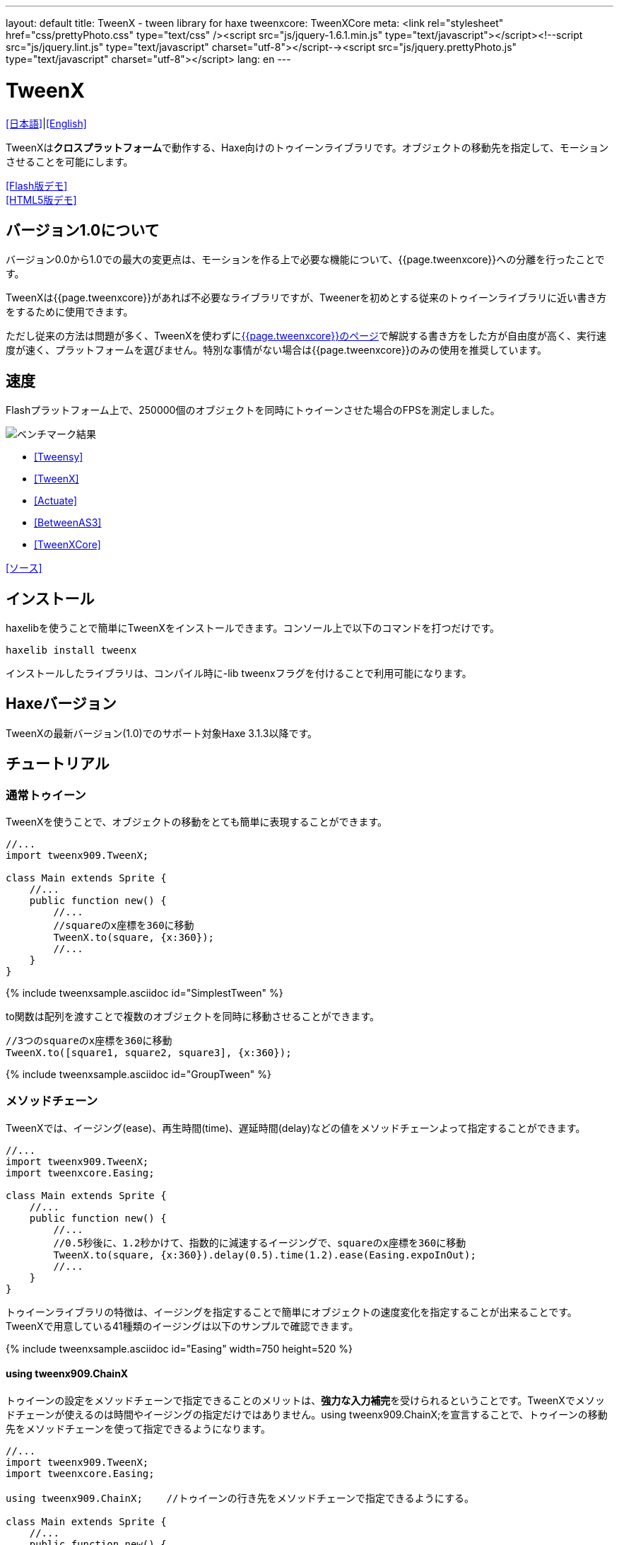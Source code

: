 ---
layout: default
title: TweenX - tween library for haxe
tweenxcore: +++<span class="tweenxcore">TweenX<span class="core">Core</span></span>+++
meta: <link rel="stylesheet" href="css/prettyPhoto.css" 	type="text/css" /><script src="js/jquery-1.6.1.min.js" type="text/javascript"></script><!--script src="js/jquery.lint.js" type="text/javascript" charset="utf-8"></script--><script src="js/jquery.prettyPhoto.js" type="text/javascript" charset="utf-8"></script>
lang: en
---

:showtitle:
:author: shohei909
:toc: macro
:toc-title: 目次
:toclevels: 4
:sampleLink: link:https://github.com/shohei909/tweenx/blob/develop/sample/
:sourceLink: link:https://github.com/shohei909/tweenx/blob/develop/src/tweenxcore/
:page-liquid:

= TweenX

+++
<script type="text/javascript" charset="utf-8">
$(document).ready(function(){
    $("a[rel^='prettyPhoto']").prettyPhoto({social_tools:false, allow_expand:false});
});
</script>
+++

link:.[[日本語\]]|link:en.html[[English\]]

TweenXは**クロスプラットフォーム**で動作する、Haxe向けのトゥイーンライブラリです。オブジェクトの移動先を指定して、モーションさせることを可能にします。

link:sample/swf/TweenXDemoHaxe3.swf?width=720&height=512[[Flash版デモ\]] +
link:sample/TweenXDemoHaxe3[[HTML5版デモ\]]


== バージョン1.0について

バージョン0.0から1.0での最大の変更点は、モーションを作る上で必要な機能について、{{page.tweenxcore}}への分離を行ったことです。

TweenXは{{page.tweenxcore}}があれば不必要なライブラリですが、Tweenerを初めとする従来のトゥイーンライブラリに近い書き方をするために使用できます。

ただし従来の方法は問題が多く、TweenXを使わずにlink:core[{{page.tweenxcore}}のページ]で解説する書き方をした方が自由度が高く、実行速度が速く、プラットフォームを選びません。特別な事情がない場合は{{page.tweenxcore}}のみの使用を推奨しています。

toc::[]

== 速度

Flashプラットフォーム上で、250000個のオブジェクトを同時にトゥイーンさせた場合のFPSを測定しました。

image::/images/benchmark1.png[ベンチマーク結果]

* link:sample/bench/TweensyBench.swf?width=401&height=401[[Tweensy\]]
* link:sample/bench/TweenXBench.swf?width=401&height=401[[TweenX\]]
* link:sample/bench/ActuateBench.swf?width=401&height=401[[Actuate\]]
* link:sample/bench/BetweenAS3Bench.swf?width=401&height=401[[BetweenAS3\]]
* link:sample/bench/TweenXCoreBench.swf?width=401&height=401[[TweenXCore\]]

https://github.com/shohei909/tweenx/blob/master/sample/800_BenchMark/src?at=master[[ソース\]]


== インストール

haxelibを使うことで簡単にTweenXをインストールできます。コンソール上で以下のコマンドを打つだけです。

```haxe
haxelib install tweenx
```

インストールしたライブラリは、コンパイル時に-lib tweenxフラグを付けることで利用可能になります。

== Haxeバージョン

TweenXの最新バージョン(1.0)でのサポート対象Haxe 3.1.3以降です。

== チュートリアル

=== 通常トゥイーン

TweenXを使うことで、オブジェクトの移動をとても簡単に表現することができます。

```haxe
//...
import tweenx909.TweenX;

class Main extends Sprite {
    //...
    public function new() {
        //...
        //squareのx座標を360に移動
        TweenX.to(square, {x:360});
        //...
    }
}
```

{% include tweenxsample.asciidoc id="SimplestTween" %}

to関数は配列を渡すことで複数のオブジェクトを同時に移動させることができます。

```haxe
//3つのsquareのx座標を360に移動
TweenX.to([square1, square2, square3], {x:360});
```

{% include tweenxsample.asciidoc id="GroupTween" %}

=== メソッドチェーン

TweenXでは、イージング(ease)、再生時間(time)、遅延時間(delay)などの値をメソッドチェーンよって指定することができます。

```haxe
//...
import tweenx909.TweenX;
import tweenxcore.Easing;

class Main extends Sprite {
    //...
    public function new() {
        //...
        //0.5秒後に、1.2秒かけて、指数的に減速するイージングで、squareのx座標を360に移動
        TweenX.to(square, {x:360}).delay(0.5).time(1.2).ease(Easing.expoInOut);
        //...
    }
}
```

トゥイーンライブラリの特徴は、イージングを指定することで簡単にオブジェクトの速度変化を指定することが出来ることです。TweenXで用意している41種類のイージングは以下のサンプルで確認できます。

{% include tweenxsample.asciidoc id="Easing" width=750 height=520 %}

==== using tweenx909.ChainX

トゥイーンの設定をメソッドチェーンで指定できることのメリットは、**強力な入力補完**を受けられるということです。TweenXでメソッドチェーンが使えるのは時間やイージングの指定だけではありません。using tweenx909.ChainX;を宣言することで、トゥイーンの移動先をメソッドチェーンを使って指定できるようになります。

```haxe
//...
import tweenx909.TweenX;
import tweenxcore.Easing;

using tweenx909.ChainX;    //トゥイーンの行き先をメソッドチェーンで指定できるようにする。

class Main extends Sprite {
    //...
    public function new() {
        //...
        TweenX.to(square).x(360).rotation(360).scaleXY(0, 0).delay(0.5).time(1.2).ease(Easing.expoInOut);
        //...
    }
}
```

{% include tweenxsample.asciidoc id="MethodChain" %}

例えば、Pointに対するトゥイーンでは座標(x、y)のみを変化させる関数しか補完されないのにも関わらず、Spriteに対するトゥイーンではそれらに加えて、拡大率(scaleXなど)、透明度など、その他の値に対する関数まで補完されるようになります。

=== 直列トゥイーン(serial)

TweenX.serial()を使うことで、連続したトゥイーンを簡単に表現できます。

```haxe
TweenX.serial([
    TweenX.to(square1).x(360).ease(Easing.expoOut),
    TweenX.to(square2).x(360).ease(Easing.expoOut),
    TweenX.to(square3).x(360).ease(Easing.expoOut),
]);
```

{% include tweenxsample.asciidoc id="SerialTween" %}

=== 並列トゥイーン(parallel)

複数のトゥイーンを同時に再生させるには、TweenX.parallel()を使います。

```haxe
TweenX.parallel([
    TweenX.to(square1).x(360).ease(Easing.expoOut),
    TweenX.to(square2).x(360).ease(Easing.expoOut),
    TweenX.to(square3).x(360).ease(Easing.expoOut),
]);
```

{% include tweenxsample.asciidoc id="ParallelTween" %}

=== 時間差トゥイーン(lag)

複数のトゥイーンを時間差で再生させるには、TweenX.lag()を使います。

```haxe
TweenX.lag([
    TweenX.to(square1).x(360).ease(Easing.expoOut),
    TweenX.to(square2).x(360).ease(Easing.expoOut),
    TweenX.to(square3).x(360).ease(Easing.expoOut),
], 0.1);
```

{% include tweenxsample.asciidoc id="LagTween" %}

=== タイミング調節(waitとskip)

グループ化の際にタイミング調節を行いたい場合は、TweenX.wait()とskip()を使います。

```haxe
TweenX.serial([
    TweenX.to(square1).x(360).ease(Easing.expoOut),
    TweenX.to(square2).x(360).ease(Easing.expoOut),
    TweenX.wait(0.3), //0.3秒待機
    TweenX.to(square3).x(360).ease(Easing.expoOut).skip(), //このトゥイーンを待たずに次のトゥイーンを開始。
    TweenX.to(square4).x(360).ease(Easing.expoOut),
]);
```

{% include tweenxsample.asciidoc id="WaitAndSkip" %}

=== 繰り返し、ヨーヨー、ジグザグ

同じ動きを何度も繰り返したい場合は、repeat()を使います。さらにzigzag()、yoyo()、interval()の関数によって繰り返しを行った時の挙動を制御することが出来ます。

```haxe
TweenX.serial([
    TweenX.to(square1).x(360).time(0.4).ease(Easing.quartOut).repeat(3), //同じ動きを3回繰り返し
    TweenX.to(square2).x(360).time(0.4).ease(Easing.quartOut).repeat(5).yoyo(), //跳ねるようなトゥイーン
    TweenX.to(square3).x(360).time(0.4).ease(Easing.quartOut).repeat(5).zigzag(), //往復するようなトゥイーン
]).repeat().interval(0.4); //0.4秒の間隔をあけて、無限リピート。
```

{% include tweenxsample.asciidoc id="RepeatTween" %}

=== デフォルト値

timeやeaseなどの各設定にはそれぞれのデフォルト値が用意されています。これらは、TweenX.dumpDefaults()で好きなタイミングでデフォルト値を取り出して保存したり、TweenX.setDefaults()でデフォルト値の差し戻しを行ったりが簡単に出来ます。取り出したデフォルト値は、メソッドチェーンで値を変更したり、serial、parallel、lag関数に引数として渡してグループ内のみでのデフォルト値を指定したりできます。

```haxe
//各動作設定のデフォルト値は以下のとおり
TweenX.defaultTime      = 0.3;
TweenX.defaultEase      = Easing.linear;
TweenX.defaultDelay     = 0;
TweenX.defaultRepeat    = 1;
TweenX.defaultYoyo      = false;
TweenX.defaultZigZag    = false;
TweenX.defaultInterval  = 0; //各繰り返しの間隔。
TweenX.defaultAutoPlay  = true; //トゥイーンの自動開始

//現在のデフォルトを取得
var defaults:DefaultsX = TweenX.dumpDefaults();

//取得した値の内容を変更する
defaults.ease(Easing.bounceOut).time(1);

//デフォルトを変更
TweenX.setDefaults(defaults);

//デフォルト値を初期状態に戻す。
TweenX.initDefaults();

//直列化したグループにデフォルト値を適用する。
TweenX.serial([
    TweenX.to(square).x(360),
    TweenX.to(square).alpha(0),
], defaults);
```

{% include tweenxsample.asciidoc id="Default" %}

=== イベントの取得

TweenXでは2種類のイベントの取得方法があります。1つは手軽に関数を指定できるon～関数を使う方法です。ただし、on～で指定できるイベントハンドラは1つです。複数のイベントハンドラを指定したい場合には、addEventListenerを使用します。

```haxe
//on～の関数に、Void->Voidの関数を渡すことで各種イベントを取得出来ます。
TweenX.to(square).x(360)
    .onDelay(_delay);         //遅延により値を更新しなかった場合に呼び出される
    .onHead(_head);            //各リピートの頭で呼び出される
    .onUpdate(_update);        //値を更新した直後に呼び出される
    .onFoot(_foot);            //各リピートの末尾に呼び出される
    .onInterval(_interval);    //リピート間のインターバルにより値が更新しなかった場合に呼び出される
    .onRepeat(_repeat);        //インターバルが終了して次のリピートが開始される直前に呼び出される
    .onRest(_rest);            //長さ調節時間により値が更新しなかった場合に呼び出される
    .onFinish(_finish);        //トゥイーンが正常に終了した場合に呼び出される
    .onProgress(_progress);    //トゥイーンの再生が進行した時に呼び出される
    .onPlay(_play);            //再生開始時に呼び出される
    .onStop(_stop);            //停止時に呼び出される

    //複数のイベントハンドラを指定したい場合addEventListenerを使います
    //この場合にイベントハンドラとして渡す関数はTweenX->Voidです
    .addEventListener(EventX.DELAY,     delay);
    .addEventListener(EventX.HEAD,     head);
    .addEventListener(EventX.REPEAT,     repeat);
    .addEventListener(EventX.FOOT,     foot);
    .addEventListener(EventX.UPDATE,     update);
    .addEventListener(EventX.INTERVAL, interval);
    .addEventListener(EventX.REST,     rest);
    .addEventListener(EventX.FINISH,     finish);
    .addEventListener(EventX.PLAY,     play);
    .addEventListener(EventX.STOP,     stop);
```

=== トゥイーン制御(再生、停止、早送り、逆再生)

TweenXでは動画を操作するような感覚で、トゥイーンを停止させたり、途中から再生したり、早送りしたり、巻き戻ししたり、自由に操ることが出来ます。 またTweenXでは、何度の再生をしても同じ開始位置と終了位置で動作が再生されます。つまり、トゥイーンを繰り返し再生することで表示が崩れることはありません。

```haxe
//停止
tween.stop();

//再生
tween.play();

//指定した再生時間に移動
tween.goto(0.1);

//トゥイーンを頭から再生
tween.goto(0, true);

//現在の再生時間を取得
tween.currentTime;

//トゥイーンを最初から最後まで再生するのにかかる時間を取得
tween.totalTime;

//再生速度を変更(早送り)
tween.timeScale = 8;

//再生速度を変更(逆再生)
tween.timeScale = -1;

//TweenX全体の再生速度を変更する
TweenX.topLevelTimeScale = 0.5;
```

{% include tweenxsample.asciidoc id="TweenControl" %}

=== 相対値トゥイーン

移動先を現在地からの相対値で指定する場合は、_～()関数を使います。また、開始位置からの相対値で指定する場合は、__～()関数を使います。

```haxe
TweenX.serial([
    //以下の3つのトゥイーンはすべて同じ挙動になります。

    //絶対値によるトゥイーン。
    TweenX.serial([
        TweenX.to(square).xy(360,   0),
        TweenX.to(square).xy(360, 360),
        TweenX.to(square).xy(  0, 360),
        TweenX.to(square).xy(  0,   0),
    ]),
    TweenX.wait(0.5),

    //現在地からの相対値によるトゥイーン
    TweenX.serial([
        TweenX.to(square)._xy(360,   0),
        TweenX.to(square)._xy(360, 360),
        TweenX.to(square)._xy(  0, 360),
        TweenX.to(square)._xy(  0,   0),
    ]),
    TweenX.wait(0.5),

    //開始位置からの相対値によるトゥイーン
    TweenX.serial([
        TweenX.to(square).__xy( 360,    0),
        TweenX.to(square).__xy(   0,  360),
        TweenX.to(square).__xy(-360,    0),
        TweenX.to(square).__xy(   0, -360),
    ]),
]).delay(0.5);
```

{% include tweenxsample.asciidoc id="RelativeTween" %}

=== 関数トゥイーン

トゥイーンをさせながら関数を実行する場合、tweenFunc1()、tweenFunc2()、tweenFunc3()、tweenFunc4()、tweenFunc()のいずれかを使用します。

```haxe
function draw(x:Float, size:Float) {
    graphics.lineStyle(1, 0x335F73);
    graphics.drawCircle(x, 200, size);
}

TweenX.tweenFunc2(draw, 10, 10, 300, 100).time(0.5).ease(Easing.quadIn);
```

{% include tweenxsample.asciidoc id="TweenFunction" %}

1、2、3、4の数字は変化させるFloatの数に対応しています。Float以外の値をトゥイーンさせたい場合や、トゥイーンさせたい値の数が4つを超える場合にはtweenFunc()関数を使用します。

=== 変則トゥイーン

TweenXでは、Float型の値のトゥイーンの他に、Boolean、Array、RgbColor、ArgbColor、HsvColor、AhsvColor、Quake、Timelineの8つの型のトゥイーンをサポートしています。

==== 色(RGB,HSV)トゥイーン

色のトゥイーンはRGB、ARGB、HSV、AHSVに基づくものがあります

```haxe
function draw(x:Float, y:Float, color:Int) {
    graphics.beginFill(color);
    graphics.drawRect(x, y, 8, 40);
}

TweenX.serial([
    TweenX.tweenFunc(draw, [0, 100, RgbColor.of(0x3373EE)     ], [380, 100, RgbColor.of(0xEE7333)     ]),
    TweenX.tweenFunc(draw, [0, 180, HsvColor.of(0x3373EE)     ], [380, 180, HsvColor.of(0xEE7333)     ]),
    TweenX.tweenFunc(draw, [0, 260, new HsvColor(0,0.7,0.9)     ], [380, 260, new HsvColor(2,0.7,0.9)    ]),
]);
```

{% include tweenxsample.asciidoc id="HSVTween" %}

RgbColor、ArgbColor、HsvColor、AhsvColor型の値を元にしたトゥイーンでは、0x(AA)RRGGBB形式の整数値(Int)が出力されます。

==== 配列トゥイーン

配列をトゥイーンさせることで、要素それぞれを動かすことができます。ただし、配列はトゥイーン可能な値によって構成されていることが必要です。

```haxe
var square = new GradientSquare(
    [0x2C3E50, 0xE74C3C, 0xECF0F1],
    [0,        0.5,      1,      ],
    [0,        64,       255,    ]
);
addChild(square);
square.x = square.y = CELL_SIZE * 6;

TweenX.to(
    square,
    {
        colors:[HsvColor.of(0x08A689), HsvColor.of(0xC7D93D),  HsvColor.of(0xE9F2A0)],
        alphas:[1,                     0,                      0.5,                 ],
        ratios:[0,                     192,                    255,                 ]
    }
).time(2).ease(Easing.expoInOut).onUpdate(square.update);
```

{% include tweenxsample.asciidoc id="ArrayTween" %}

==== Boolean値のトゥイーン

Booleanのトゥイーンではfalseを0、trueを1とみなしてトゥイーンを行い、0以下をfalse、0を超える値をtrueとみなしてBooleanへの再変換がされて出力されます。

==== 振動させる

QuakeX型の値でトゥイーンを行うことで振動させながら値を動かすことが出来ます。

```haxe
TweenX.from(square, { x:180, y:180 });
TweenX.to(
    square, 
    {
        //new QuakeX(目的地, 振動の大きさ, 振動に使うイージング)
        x:new QuakeX(180, 80, Easing.linear),
        y:new QuakeX(180, 80, Easing.linear)
    }
).time(2);
```

{% include tweenxsample.asciidoc id="Quake" %}

==== トゥイーンによるアニメーション

TimelineXをトゥイーンさせる値として設定することで、連続でない値のトゥイーンが実現できます。例えば、複数のビットマップデータを差し替えることでアニメーションを実現したい場合に使用出来ます。

```haxe
TweenX.to(bitmap, {bitmapData: new TimelineX([walk0,walk1,walk2,walk1])}).time(1).repeat(0);
```

{% include tweenxsample.asciidoc id="TimelineTween" %}

TimelineXの第1引数は、BitmapDataに限らずあらゆる値の配列が設定できます。第2引数では各要素に割り当てる時間を指定します。

==== 変則トゥイーンの自作

上記以外のオブジェクトに対するトゥイーンも自作することができます。まず、他の変則トゥイーン([QuakeXクラス](https://github.com/shohei909/tweenx/blob/master/tweenx909/rule/QuakeX.hx?at=master)など)を参考に[RuleX](https://github.com/shohei909/tweenx/blob/master/tweenx909/rule/RuleX.hx?at=master)型の条件を満たす、自作のクラスを作成し、TweenX.addRule関数を使って新しいルールを追加します。

```haxe
TweenX.addRule(CustomRule);
```



== 発展した内容



これ以降の内容は必ずしも知っている必要は無い内容ですが、より安全に、より正確に、より便利にTweenXを使いたい場合には一読しておくと良いでしょう。

=== 手動更新モード

updateModeをMANUALに設定してフレーム毎にmanualUpdateを呼び出しを行うことで、トゥイーンの更新のタイミングを自分で制御することができます。

```haxe
//...
import tweenx909.TweenX;
import tweenx909.advanced.UpdateModeX;
//...

class Main extends Sprite {
    //...
    public function new() {
        //...
        TweenX.updateMode = UpdateModeX.MANUAL;
        addEventListener("enterFrame", onFrame);
        //...
    }

    function onFrame(e){
        TweenX.manualUpdate(1/60); //全トゥイーンを1/60秒更新。
    }
}
```

=== トゥイーンの初期化

TweenXでは、再生中に値が変更されることによる再現性の低いバグの発生や、プログラマが意図していない挙動をなくすために、トゥイーンが初期化された後に目的位置や設定を変更することを禁止しています。

トゥイーンの初期化は次のいづれかの内、最も早いタイミングで行われます。

*   play、goto、updateの呼び出し時
*   トゥイーンが定義された直後のアップデート時

そして、トゥイーンの初期化では以下のことが行われます。

*   トゥイーンの開始位置の決定
*   目的位置と各設定値(ease,time,repeat,yoyo,zigzag,intarval,delay)の固定
*   autoPlayがtrueに設定されたトゥイーンの開始

トゥイーンが初期化された後に設定や目的位置を変更しようとすれば、実行エラーが発生します。一見、設定や目的位置が変更不能なことはデメリットのようですが、一度定義したトゥイーンが不変であることは大きなメリットをもたらします。TweenXによって定義されたトゥイーンはまるで**動画のように**振る舞います。つまり、トゥイーンを途中から再生したり、逆再生したり、早送りしたり、時間をおいてからもう一度再生したとしても、トゥイーンが崩れることはありません。

そしてトゥイーンが不変であることのもう一つのメリットが、トゥイーン開始位置の記述です。

==== 開始位置

トゥイーンの開始位置は、基本的には初期化が行われた時のターゲットの値になります。ただし、同一のフレーム内ですでにターゲットが同じトゥイーンが定義されていた場合、そのトゥイーンの続きとして開始位置が設定されます。このため、TweenXでは同じ値を2度記述する必要はありません。もちろんトゥイーンがターゲットの再生時の状態から影響を受けることも無いので、ターゲットの移動について余計な配慮をする必要もありません。

```haxe
var defaults = TweenX.dumpDefaults();
defaults.time(1).ease(Easing.quartOut);

TweenX.serial([
    //前回のアップデートから現在までに定義されたトゥイーンが存在しないので、トゥイーンが初期化されたときの座標から開始
    TweenX.to(square).x(360).y(  0),

    //次のトゥイーンはx:360、y:0から
    TweenX.to(square).x(360).y(360).yoyo().repeat(2),

    //ヨーヨーにより戻ってくるので、次のトゥイーンはx:360、y:0から
    TweenX.to(square).x(  0).y(360).zigzag().repeat(3),

    //次のトゥイーンはx:0、y:360から
    TweenX.to(square).x(  0).y(  0),
], defaults).repeat();
```

{% include tweenxsample.asciidoc id="AutoFrom" %}

この際に注意すべき点は、開始位置は前述のトゥイーン初期化時に決定するということです。トゥイーン開始位置の決定はあくまでトゥイーンを定義した順序に基づいて行われるので、以下のように再生の順序と定義の順序を逆にすると連続でないトゥイーンが生成されます。

```haxe
TweenX.to(square).x(180).delay(2);
TweenX.to(square).x(360).delay(1);
```

{% include tweenxsample.asciidoc id="BadSample" %}

また開始位置は、TweenX.from()関数を使って明示的に指定することもできます。

=== メモリの解放

トゥイーンライブラリの扱う上で、どうすればメモリリークを起こさないかは非常に重要です。TweenXでメモリリークを起こさない方法は簡単です。**使わなくなったトゥイーンを停止**してください。stopにより停止したトゥイーンは、TweenXのライブラリ内からの参照がないため、ガーベジコレクションの対象になりえます。再生時間の短いトゥイーンであれば、再生終了と同時にstopされます。ただしrepeatを0に指定した無制限の繰り返しトゥイーンや再生時間の長いトゥイーンは、必要が無くなると同時にstopを行ってください。

もうひとつ、メモリリークを起こす要因となるのがupdateModeをMANUALに設定したにも関わらずmanualUpdate呼び出しを行っていない場合です。manualUpdateでは、先述のトゥイーンの初期化が行われるので、manualUpdate呼び出しを行わないと初期化待ちのトゥイーンが大量にたまってしまいメモリリークを引き起こす場合があります。**updateModeをMANUALに設定した場合、必ず定期的にmanualUpdateを呼び出してください**。

=== デバッグモード

以下のコンパイラフラグを指定することで、TweenXに関する情報が出力されます。

```bash
-D tweenx_debug
```

出力される内容は以下のような全トゥイーンの動作に関する情報です。

```bash
...
Main.hx:171: Tween_20(generated at TweenXPlayer/change()[TweenXPlayer.hx:102]) UPDATE
Main.hx:171: Tween_21(generated at TweenXPlayer/change()[TweenXPlayer.hx:98]) UPDATE
Main.hx:171: Tween_23(generated at TweenXPlayer/change()[TweenXPlayer.hx:105]) UPDATE
Main.hx:171: Tween_24(generated at TweenXPlayer/change()[TweenXPlayer.hx:102]) UPDATE
Main.hx:171: Tween_20(generated at TweenXPlayer/change()[TweenXPlayer.hx:102]) UPDATE
Main.hx:171: Tween_20(generated at TweenXPlayer/change()[TweenXPlayer.hx:102]) FOOT
Main.hx:171: Tween_20(generated at TweenXPlayer/change()[TweenXPlayer.hx:102]) FINISH
Main.hx:171: Tween_20(generated at TweenXPlayer/change()[TweenXPlayer.hx:102]) STOP
Main.hx:171: Tween_21(generated at TweenXPlayer/change()[TweenXPlayer.hx:98]) UPDATE
Main.hx:171: Tween_21(generated at TweenXPlayer/change()[TweenXPlayer.hx:98]) FOOT
Main.hx:171: Tween_21(generated at TweenXPlayer/change()[TweenXPlayer.hx:98]) FINISH
...
```

各トゥイーンのupdateに関する情報が要らない場合、以下のように指定します。

```
-D tweenx_debug -D tweenx_debug_hide_update
```

=== グループ化時の注意点

serial、parallel、lag関数は、グループ化の際に内部のトゥイーンのdelayとrestの時間を調節して、すべてのトゥイーンの長さを単一に揃えることで連続的なトゥイーンを実現します。このため、特定のトゥイーンが開始するタイミングを取得したい場合、イベントハンドラを設定するよりも、TweenX.func()関数を使うことが推奨されます。

=== グループ全体に対するイージングの設定

TweenXでは個別のトゥイーンのみではなく、serial、parallel、lag関数によってグループ化したトゥイーンの全体に対してもイージングを指定することができます。

```haxe
TweenX.serial([
    TweenX.to(square).time(0.48).x(120),
    TweenX.to(square).time(0.80).x(240).y(260),
    TweenX.to(square).time(0.48).x(360)
]).ease(Easing.bounceInOut);
```

{% include tweenxsample.asciidoc id="GroupEase" %}

グループのイージングは明示的に指定しないかぎりEasing.linearです。重複してイージングが指定されてしまうことを避けるため、デフォルト値の影響は受けません。
